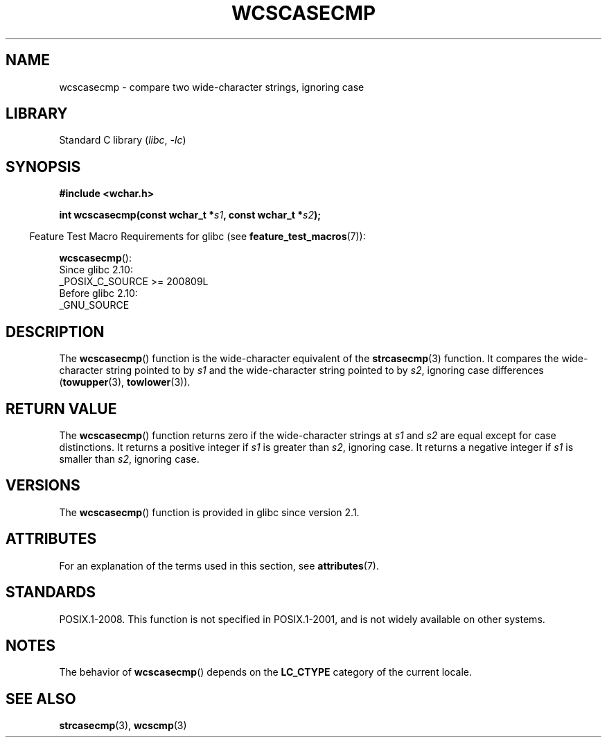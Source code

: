 .\" Copyright (c) Bruno Haible <haible@clisp.cons.org>
.\"
.\" SPDX-License-Identifier: GPL-2.0-or-later
.\"
.\" References consulted:
.\"   GNU glibc-2 source code and manual
.\"   Dinkumware C library reference http://www.dinkumware.com/
.\"   OpenGroup's Single UNIX specification http://www.UNIX-systems.org/online.html
.\"
.TH WCSCASECMP 3 (date) "Linux man-pages (unreleased)"
.SH NAME
wcscasecmp \- compare two wide-character strings, ignoring case
.SH LIBRARY
Standard C library
.RI ( libc ", " \-lc )
.SH SYNOPSIS
.nf
.B #include <wchar.h>
.PP
.BI "int wcscasecmp(const wchar_t *" s1 ", const wchar_t *" s2 );
.fi
.PP
.RS -4
Feature Test Macro Requirements for glibc (see
.BR feature_test_macros (7)):
.RE
.PP
.BR wcscasecmp ():
.nf
    Since glibc 2.10:
        _POSIX_C_SOURCE >= 200809L
    Before glibc 2.10:
        _GNU_SOURCE
.fi
.SH DESCRIPTION
The
.BR wcscasecmp ()
function is the wide-character equivalent of the
.BR strcasecmp (3)
function.
It compares the wide-character string pointed to
by
.I s1
and the wide-character string pointed to by
.IR s2 ,
ignoring
case differences
.RB ( towupper (3),
.BR towlower (3)).
.SH RETURN VALUE
The
.BR wcscasecmp ()
function returns zero if the wide-character strings at
.I s1
and
.I s2
are equal except for case distinctions.
It returns a
positive integer if
.I s1
is greater than
.IR s2 ,
ignoring case.
It
returns a negative integer if
.I s1
is smaller
than
.IR s2 ,
ignoring case.
.SH VERSIONS
The
.BR wcscasecmp ()
function is provided in glibc since version 2.1.
.SH ATTRIBUTES
For an explanation of the terms used in this section, see
.BR attributes (7).
.ad l
.nh
.TS
allbox;
lbx lb lb
l l l.
Interface	Attribute	Value
T{
.BR wcscasecmp ()
T}	Thread safety	MT-Safe locale
.TE
.hy
.ad
.sp 1
.SH STANDARDS
POSIX.1-2008.
This function is not specified in POSIX.1-2001,
and is not widely available on other systems.
.SH NOTES
The behavior of
.BR wcscasecmp ()
depends on the
.B LC_CTYPE
category of the
current locale.
.SH SEE ALSO
.BR strcasecmp (3),
.BR wcscmp (3)
